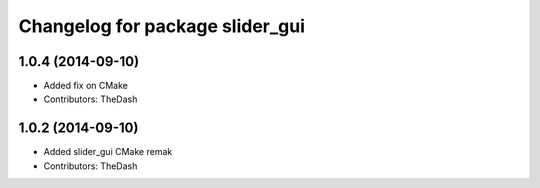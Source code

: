 ^^^^^^^^^^^^^^^^^^^^^^^^^^^^^^^^
Changelog for package slider_gui
^^^^^^^^^^^^^^^^^^^^^^^^^^^^^^^^

1.0.4 (2014-09-10)
------------------
* Added fix on CMake
* Contributors: TheDash

1.0.2 (2014-09-10)
------------------
* Added slider_gui CMake remak
* Contributors: TheDash
